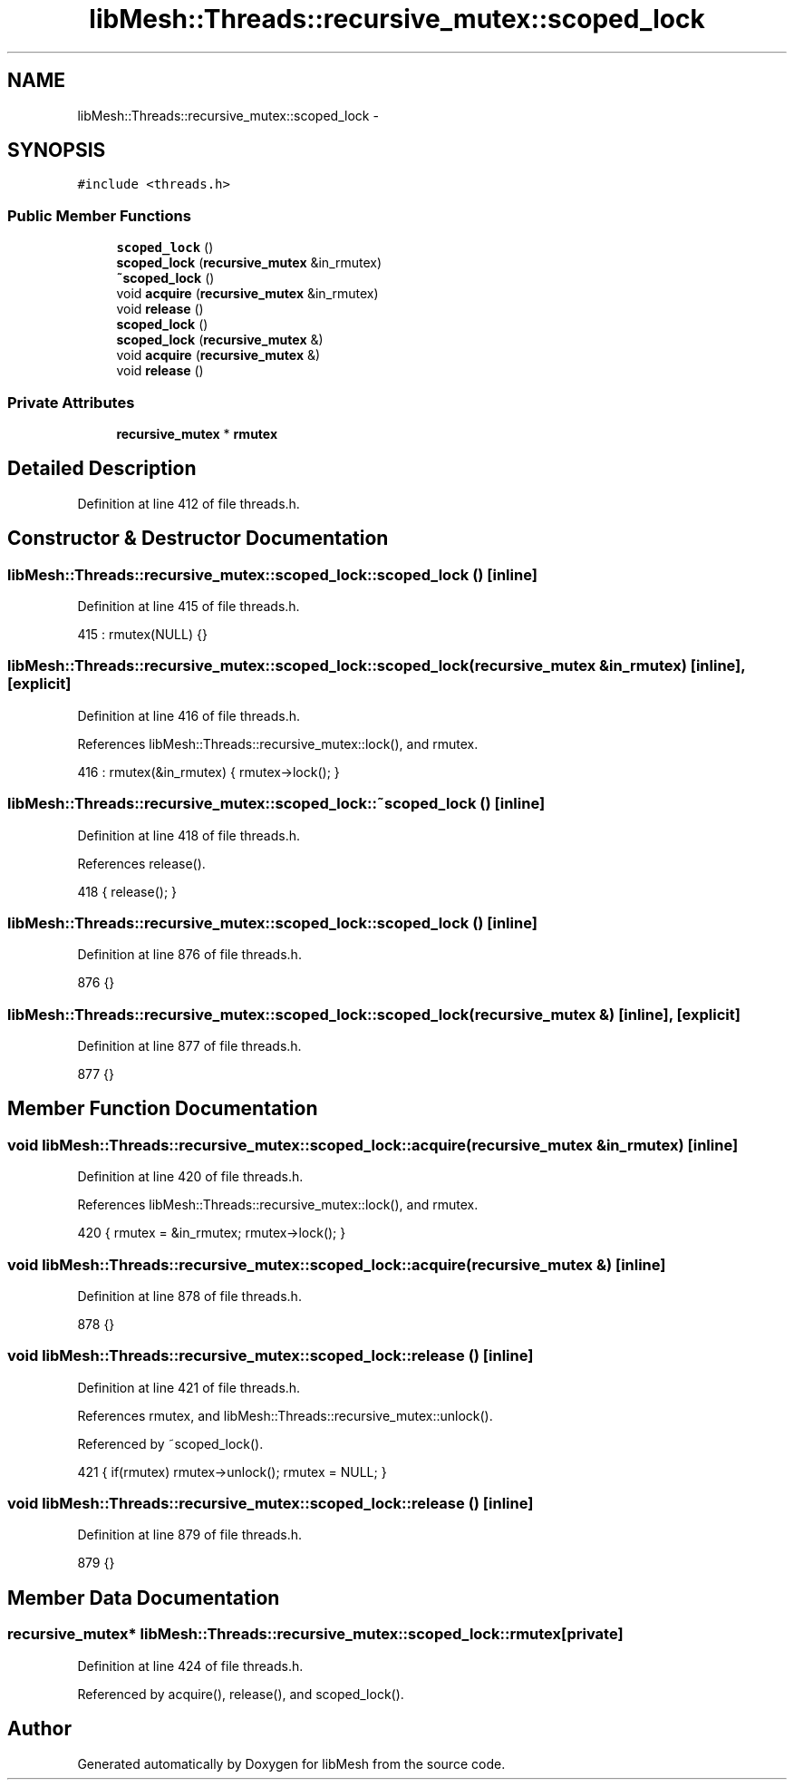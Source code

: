 .TH "libMesh::Threads::recursive_mutex::scoped_lock" 3 "Tue May 6 2014" "libMesh" \" -*- nroff -*-
.ad l
.nh
.SH NAME
libMesh::Threads::recursive_mutex::scoped_lock \- 
.SH SYNOPSIS
.br
.PP
.PP
\fC#include <threads\&.h>\fP
.SS "Public Member Functions"

.in +1c
.ti -1c
.RI "\fBscoped_lock\fP ()"
.br
.ti -1c
.RI "\fBscoped_lock\fP (\fBrecursive_mutex\fP &in_rmutex)"
.br
.ti -1c
.RI "\fB~scoped_lock\fP ()"
.br
.ti -1c
.RI "void \fBacquire\fP (\fBrecursive_mutex\fP &in_rmutex)"
.br
.ti -1c
.RI "void \fBrelease\fP ()"
.br
.ti -1c
.RI "\fBscoped_lock\fP ()"
.br
.ti -1c
.RI "\fBscoped_lock\fP (\fBrecursive_mutex\fP &)"
.br
.ti -1c
.RI "void \fBacquire\fP (\fBrecursive_mutex\fP &)"
.br
.ti -1c
.RI "void \fBrelease\fP ()"
.br
.in -1c
.SS "Private Attributes"

.in +1c
.ti -1c
.RI "\fBrecursive_mutex\fP * \fBrmutex\fP"
.br
.in -1c
.SH "Detailed Description"
.PP 
Definition at line 412 of file threads\&.h\&.
.SH "Constructor & Destructor Documentation"
.PP 
.SS "libMesh::Threads::recursive_mutex::scoped_lock::scoped_lock ()\fC [inline]\fP"

.PP
Definition at line 415 of file threads\&.h\&.
.PP
.nf
415 : rmutex(NULL) {}
.fi
.SS "libMesh::Threads::recursive_mutex::scoped_lock::scoped_lock (\fBrecursive_mutex\fP &in_rmutex)\fC [inline]\fP, \fC [explicit]\fP"

.PP
Definition at line 416 of file threads\&.h\&.
.PP
References libMesh::Threads::recursive_mutex::lock(), and rmutex\&.
.PP
.nf
416 : rmutex(&in_rmutex) { rmutex->lock(); }
.fi
.SS "libMesh::Threads::recursive_mutex::scoped_lock::~scoped_lock ()\fC [inline]\fP"

.PP
Definition at line 418 of file threads\&.h\&.
.PP
References release()\&.
.PP
.nf
418 { release(); }
.fi
.SS "libMesh::Threads::recursive_mutex::scoped_lock::scoped_lock ()\fC [inline]\fP"

.PP
Definition at line 876 of file threads\&.h\&.
.PP
.nf
876 {}
.fi
.SS "libMesh::Threads::recursive_mutex::scoped_lock::scoped_lock (\fBrecursive_mutex\fP &)\fC [inline]\fP, \fC [explicit]\fP"

.PP
Definition at line 877 of file threads\&.h\&.
.PP
.nf
877 {}
.fi
.SH "Member Function Documentation"
.PP 
.SS "void libMesh::Threads::recursive_mutex::scoped_lock::acquire (\fBrecursive_mutex\fP &in_rmutex)\fC [inline]\fP"

.PP
Definition at line 420 of file threads\&.h\&.
.PP
References libMesh::Threads::recursive_mutex::lock(), and rmutex\&.
.PP
.nf
420 { rmutex = &in_rmutex; rmutex->lock(); }
.fi
.SS "void libMesh::Threads::recursive_mutex::scoped_lock::acquire (\fBrecursive_mutex\fP &)\fC [inline]\fP"

.PP
Definition at line 878 of file threads\&.h\&.
.PP
.nf
878 {}
.fi
.SS "void libMesh::Threads::recursive_mutex::scoped_lock::release ()\fC [inline]\fP"

.PP
Definition at line 421 of file threads\&.h\&.
.PP
References rmutex, and libMesh::Threads::recursive_mutex::unlock()\&.
.PP
Referenced by ~scoped_lock()\&.
.PP
.nf
421 { if(rmutex) rmutex->unlock(); rmutex = NULL; }
.fi
.SS "void libMesh::Threads::recursive_mutex::scoped_lock::release ()\fC [inline]\fP"

.PP
Definition at line 879 of file threads\&.h\&.
.PP
.nf
879 {}
.fi
.SH "Member Data Documentation"
.PP 
.SS "\fBrecursive_mutex\fP* libMesh::Threads::recursive_mutex::scoped_lock::rmutex\fC [private]\fP"

.PP
Definition at line 424 of file threads\&.h\&.
.PP
Referenced by acquire(), release(), and scoped_lock()\&.

.SH "Author"
.PP 
Generated automatically by Doxygen for libMesh from the source code\&.
